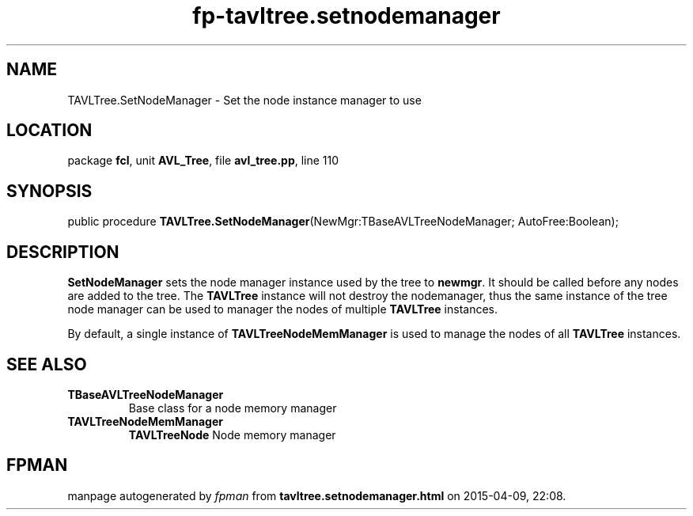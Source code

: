 .\" file autogenerated by fpman
.TH "fp-tavltree.setnodemanager" 3 "2014-03-14" "fpman" "Free Pascal Programmer's Manual"
.SH NAME
TAVLTree.SetNodeManager - Set the node instance manager to use
.SH LOCATION
package \fBfcl\fR, unit \fBAVL_Tree\fR, file \fBavl_tree.pp\fR, line 110
.SH SYNOPSIS
public procedure \fBTAVLTree.SetNodeManager\fR(NewMgr:TBaseAVLTreeNodeManager; AutoFree:Boolean);
.SH DESCRIPTION
\fBSetNodeManager\fR sets the node manager instance used by the tree to \fBnewmgr\fR. It should be called before any nodes are added to the tree. The \fBTAVLTree\fR instance will not destroy the nodemanager, thus the same instance of the tree node manager can be used to manager the nodes of multiple \fBTAVLTree\fR instances.

By default, a single instance of \fBTAVLTreeNodeMemManager\fR is used to manage the nodes of all \fBTAVLTree\fR instances.


.SH SEE ALSO
.TP
.B TBaseAVLTreeNodeManager
Base class for a node memory manager
.TP
.B TAVLTreeNodeMemManager
\fBTAVLTreeNode\fR Node memory manager

.SH FPMAN
manpage autogenerated by \fIfpman\fR from \fBtavltree.setnodemanager.html\fR on 2015-04-09, 22:08.

